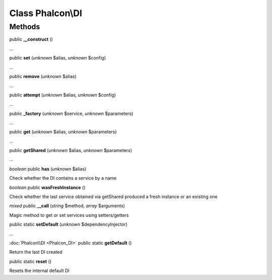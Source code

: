 Class **Phalcon\\DI**
=====================




Methods
---------

public **__construct** ()

...


public **set** (*unknown* $alias, *unknown* $config)

...


public **remove** (*unknown* $alias)

...


public **attempt** (*unknown* $alias, *unknown* $config)

...


public **_factory** (*unknown* $service, *unknown* $parameters)

...


public **get** (*unknown* $alias, *unknown* $parameters)

...


public **getShared** (*unknown* $alias, *unknown* $parameters)

...


*boolean* public **has** (*unknown* $alias)

Check whether the DI contains a service by a name



*boolean* public **wasFreshInstance** ()

Check whether the last service obtained via getShared produced a fresh instance or an existing one



*mixed* public **__call** (*string* $method, *array* $arguments)

Magic method to get or set services using setters/getters



public static **setDefault** (*unknown* $dependencyInjector)

...


:doc:`Phalcon\\DI <Phalcon_DI>` public static **getDefault** ()

Return the last DI created



public static **reset** ()

Resets the internal default DI



